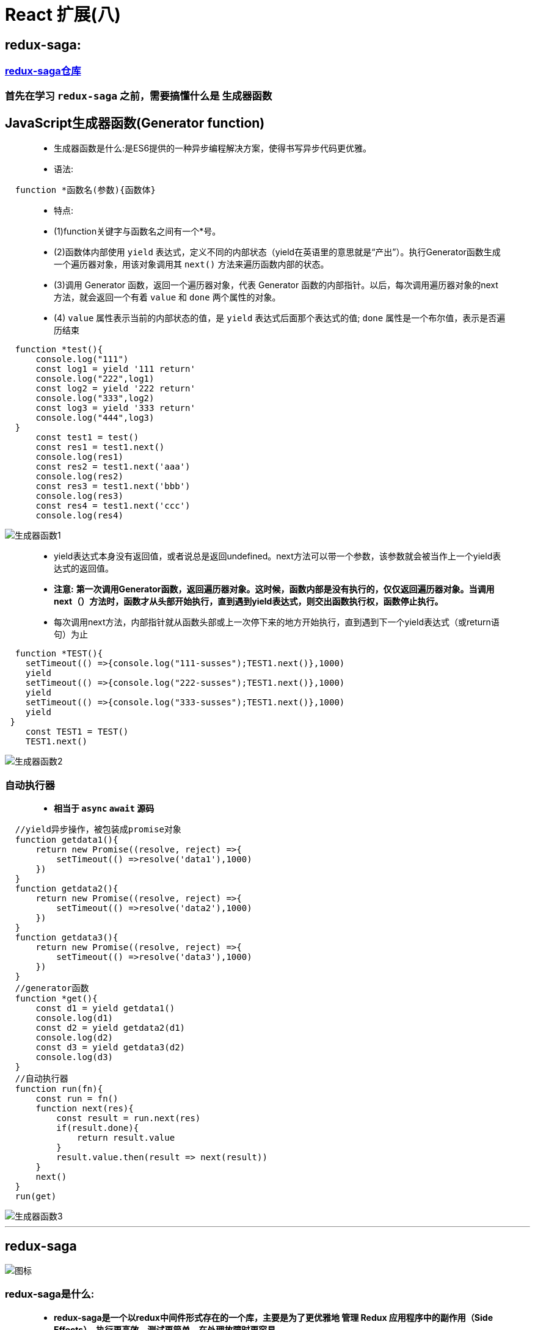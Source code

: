 # React 扩展(八)

##  redux-saga:

=== https://github.com/redux-saga/redux-saga#sponsors[redux-saga仓库]

=== 首先在学习 `redux-saga` 之前，需要搞懂什么是 `生成器函数`

## JavaScript生成器函数(Generator function)

> - 生成器函数是什么:是ES6提供的一种异步编程解决方案，使得书写异步代码更优雅。
>
>
> - 语法:

```jsx
  function *函数名(参数){函数体}
```
> - 特点:
>
> - (1)function关键字与函数名之间有一个*号。
>
> - (2)函数体内部使用 `yield` 表达式，定义不同的内部状态（yield在英语里的意思就是“产出”）。执行Generator函数生成一个遍历器对象，用该对象调用其 `next()` 方法来遍历函数内部的状态。
>
> - (3)调用 Generator 函数，返回一个遍历器对象，代表 Generator 函数的内部指针。以后，每次调用遍历器对象的next方法，就会返回一个有着 `value` 和 `done` 两个属性的对象。
>
> - (4) `value` 属性表示当前的内部状态的值，是 `yield` 表达式后面那个表达式的值; `done` 属性是一个布尔值，表示是否遍历结束

```jsx
  function *test(){
      console.log("111")
      const log1 = yield '111 return'
      console.log("222",log1)
      const log2 = yield '222 return'
      console.log("333",log2)
      const log3 = yield '333 return'
      console.log("444",log3)
  }
      const test1 = test()
      const res1 = test1.next()
      console.log(res1)
      const res2 = test1.next('aaa')
      console.log(res2)
      const res3 = test1.next('bbb')
      console.log(res3)
      const res4 = test1.next('ccc')
      console.log(res4)
```

image::https://github.com/god1097/picture/blob/main/redux-saga/%E7%94%9F%E6%88%90%E5%99%A8%E5%87%BD%E6%95%B01.png[生成器函数1]

> - yield表达式本身没有返回值，或者说总是返回undefined。next方法可以带一个参数，该参数就会被当作上一个yield表达式的返回值。
>
> - **注意:** **第一次调用Generator函数，返回遍历器对象。这时候，函数内部是没有执行的，仅仅返回遍历器对象。当调用next（）方法时，函数才从头部开始执行，直到遇到yield表达式，则交出函数执行权，函数停止执行。**
>
> - 每次调用next方法，内部指针就从函数头部或上一次停下来的地方开始执行，直到遇到下一个yield表达式（或return语句）为止


```jsx
  function *TEST(){
    setTimeout(() =>{console.log("111-susses");TEST1.next()},1000)
    yield
    setTimeout(() =>{console.log("222-susses");TEST1.next()},1000)
    yield
    setTimeout(() =>{console.log("333-susses");TEST1.next()},1000)
    yield
 }
    const TEST1 = TEST()
    TEST1.next()
```

image::https://github.com/god1097/picture/blob/main/redux-saga/%E7%94%9F%E6%88%90%E5%99%A8%E5%87%BD%E6%95%B02.gif[生成器函数2]

=== 自动执行器

> - **相当于 `async` `await` 源码 **

```jsx
  //yield异步操作，被包装成promise对象
  function getdata1(){
      return new Promise((resolve, reject) =>{
          setTimeout(() =>resolve('data1'),1000)
      })
  }
  function getdata2(){
      return new Promise((resolve, reject) =>{
          setTimeout(() =>resolve('data2'),1000)
      })
  }
  function getdata3(){
      return new Promise((resolve, reject) =>{
          setTimeout(() =>resolve('data3'),1000)
      })
  }
  //generator函数
  function *get(){
      const d1 = yield getdata1()
      console.log(d1)
      const d2 = yield getdata2(d1)
      console.log(d2)
      const d3 = yield getdata3(d2)
      console.log(d3)
  }
  //自动执行器
  function run(fn){
      const run = fn()
      function next(res){
          const result = run.next(res)
          if(result.done){
              return result.value
          }
          result.value.then(result => next(result))
      }
      next()
  }
  run(get)
```

image::https://github.com/god1097/picture/blob/main/redux-saga/%E7%94%9F%E6%88%90%E5%99%A8%E5%87%BD%E6%95%B03.gif[生成器函数3]

---


##  redux-saga

image::https://github.com/god1097/picture/blob/main/redux-saga/%E5%9B%BE%E6%A0%87.jpeg[图标]

=== redux-saga是什么:

> - **redux-saga是一个以redux中间件形式存在的一个库，主要是为了更优雅地 管理 Redux 应用程序中的副作用（Side Effects），执行更高效，测试更简单，在处理故障时更容易**
>
> - saga的由来，它出自康奈尔大学的一篇论文，是为了解决分布式系统中的长时运行事务(LLT)的数据一致性的问题

=== SideEffects

> - **映射在 Javascript 程序中，Side Effects 主要指的就是：异步网络请求、本地读取 localStorage/Cookie 等外界操作**
> - **在 Web 应用，侧重点在于 Side Effects 的优雅管理（manage），而不是 消除（eliminate）**

=== redux-saga与redux-thunk有什么区别:

> - (1)都是中间件，redux-saga与redux-thunk的包体积大小，相差10倍。redux作为主体，为每个中间件，提供了统一格式，下发getState、dispatch，以及调用dispatch，收集action
>
> - (2)redux-thunk监控传入系统中的每一个action，如果是个函数的话，那么它就会调用那个函数。这就是redux-thunk的职责。
>
> - (3)redux-thunk 选择以 middleware 的形式来增强 redux store 的 dispatch 方法（即：支持了 dispatch(function)），从而在拥有了异步获取数据能力的同时，又可以进一步将数据获取相关的业务逻辑 从 View 层分离出去
>
> - (4)redux-saga是以命令/答复的形式与各个saga之间进行通讯，当接收到指令时会执行对应的saga

image::https://github.com/god1097/picture/blob/main/redux-saga/%E6%B5%81%E7%A8%8B%E5%9B%BE2.jpeg[流程图]


> - (5)saga模式将各个服务隔离开，采用集中分布式事务的编排，能够避免服务之间的循环依赖并有利于测试。同时减少了参与者的复杂性，因为他们只需要执行/回复命令

image::https://github.com/god1097/picture/blob/main/redux-saga/%E6%B5%81%E7%A8%8B%E5%9B%BE.png[流程图2]


=== redux-saga使用:

> - (1)**npm install redux-saga** `OR` **yarn add redux-saga**
>
> - (2)redux-saga提供了两个MiddlewareAPI，为 `createSagaMiddleware` 、 `middleware.run`

```jsx
  import createSagaMiddleware from 'redux-saga'
```

====  `createSagaMiddleware(options)` : 创建一个 Redux middleware，并将 Sagas 连接到 Redux Store。

- 其中options支持的选项有(**可以不提供**):

> - sagaMontior：用于接收middleware传递的监视事件。
> 
> - emmiter：用于从redux向redux-saga进给actions
> 
> - logger：自定义日志方法（默认情况下，middleware会把所有的错误和警告记录到控制台中）。
> 
> - onError：当提供该方法时，middleware将带着Sagas中未被捕获的错误调用它。

```jsx
  import watchSaga from './saga-every'
  const SagaMiddleware = createSagaMiddleware()
  const store = createStore(reducer,applyMiddleware(SagaMiddleware))
  //执行watchSaga，通常是程序的初始化操作
  SagaMiddleware.run(watchSaga)
```

====  `middleware.run(saga, ...args)` : 动态地运行 saga。只能用于在 applyMiddleware 阶段之后执行Saga，其中args为提供给saga的参数。


=== 案列简单理解

> - **redux-saga中的Effect创建器，在redux-saga中主要通过effect来维护**

- 官方解释：

> - 每个Effect创建函数都会返回一个普通 Javascript 对象（plain JavaScript object），并且不会执行任何其它操作。
>
> - 执行是由 middleware 在上述迭代过程中进行的。
>
> - middleware 会检查每个 Effect 的描述信息，并进行相应的操作

简单解释各个Effect创建器以及Effect组合器、辅助函数的作用

`*` 掌握

=== Effect创建器

```jsx
  *Take: 创建一个 Effect 描述信息，用来命令 middleware 在 Store 上等待指定的 action。 在发起与 pattern 匹配的 action 之前，Generator 将暂停。
  *Put: 创建一个 Effect 描述信息，用来命令 middleware 向 Store 发起一个 action。 这个 effect 是非阻塞型的，并且所有向下游抛出的错误（例如在 reducer 中），都不会冒泡回到 saga 当中。
  *Call: 创建一个 Effect 描述信息，用来命令 middleware 以参数 args 调用函数 fn 。
  Apply: 类似Call。
  *Fork: 创建一个 Effect 描述信息，用来命令 middleware 以 非阻塞调用 的形式执行 fn。
  Spawn: 与fork类似，但创建的是被分离的任务。被分离的任务与其父级任务保持独立。
  Join: 创建一个 Effect 描述信息，用来命令 middleware 等待之前的一个分叉任务的结果。
  Cancel:创建一个 Effect，用以取消任务。
  Select: 创建一个 Effect，用来命令 middleware 在当前 Store 的 state 上调用指定的选择器（即返回 selector(getState(), ...args) 的结果）。
  ActionChannel: 创建一个 Effect，用来命令 middleware 通过一个事件 channel 对匹配 pattern 的 action 进行排序。
  Flush: 创建一个 Effect，用来命令 middleware 从 channel 中冲除所有被缓存的数据。被冲除的数据会返回至 saga，这样便可以在需要的时候再次被利用。
  Cancelled: 创建一个 Effect，用来命令 middleware 返回该 generator 是否已经被取消。
  setContext: 创建一个 effect，用来命令 middleware 更新其自身的上下文。
  getContext: 创建一个 effect，用来命令 middleware 返回 saga 的上下文中的一个特定属性。
```
=== Effect组合器


```jsx
  Race: 创建一个 Effect 描述信息，用来命令 middleware 在多个 Effect 间运行 竞赛（Race）（与 Promise.race([...]) 的行为类似）。
  *All: 创建一个 Effect 描述信息，用来命令 middleware 并行地运行多个 Effect，并等待它们全部完成。这是标准的 Promise。
```

=== Saga辅助函数

```jsx
  *TakeEvery: 在发起（dispatch）到 Store 并且匹配 pattern 的每一个 action 上派生一个 saga。
  TakeLatest: 在发起到 Store 并且匹配 pattern 的每一个 action 上派生一个 saga。并自动取消之前所有已经启动但仍在执行中的 saga 任务。
  TakeLeading: 在发起到 Store 并且匹配 pattern 的每一个 action 上派生一个 saga。 它将在派生一次任务之后阻塞，直到派生的 saga 完成，然后又再次开始监听指定的 pattern。
  Throttle: 在发起到 Store 并且匹配 pattern 的一个 action 上派生一个 saga。 它在派生一次任务之后，仍然将新传入的 action 接收到底层的 buffer 中，至多保留（最近的）一个。
  但与此同时，它在 ms 毫秒内将暂停派生新的任务 —— 这也就是它被命名为节流阀（throttle）的原因。其用途，是在处理任务时，无视给定的时长内新传入的 action。
```

=== 案例展示(两种方式)


image::https://github.com/god1097/picture/blob/main/redux-saga/redux-saga1.gif[案例1]


==== 不使用Saga辅助函数版本

```jsx
  //App.jsx
  class App extends Component {
      render() {
          return (
              <div>
                  <button onClick={() => {
                      if (store.getState().list.length === 0) {
                          store.dispatch({
                              type:'add1'
                          })
                      }else{
                          console.log('缓存',store.getState().list)
                      }
                  }}>
                      ASYNC1
                  </button>
                  <button onClick={() => {
                      if (store.getState().list2.length === 0) {
                          store.dispatch({
                              type:'add2'
                          })
                      }else{
                          console.log('缓存',store.getState().list2)
                      }
                  }}>
                      ASYNC2
                  </button>
              </div>
          );
      }
  }
```
image::https://github.com/god1097/picture/blob/main/redux-saga/%E7%9B%AE%E5%BD%95%E7%BB%93%E6%9E%841.png[目录结构1]

```jsx
  //store.jsx
  import {createStore,applyMiddleware} from "redux";
  import reducer from './reducer'
  import saga from './saga'
  import createSagaMiddleware from 'redux-saga'
  const SagaMiddleware = createSagaMiddleware()//创建中间件
  const store = createStore(reducer,applyMiddleware(SagaMiddleware))
  //运行的时机是在store创建好了之后
  SagaMiddleware.run(saga)
  export default store
```

```jsx
  //saga.jsx
  import {all} from 'redux-saga/effects'
  import watchSaga1 from "./saga/saga1";
  import watchSaga2 from "./saga/saga2";
  function *watchSaga(){
     yield all([watchSaga1(),watchSaga2()])
  }
  export default watchSaga
```


```jsx
  //saga1.jsx
  import {take,fork,put,call,takeEvery} from 'redux-saga/effects'
  function *watchSaga1(){
      while (true) {
           //监听add1
           yield take('add1')
           yield fork(getList1)

      }
      //yield takeEvery('add1',getList1) //第二种方法
  }
  function *getList1(){
      const result = yield call(getlistAction1)
      //发出新的action
      yield put({
          type: 'change-list1',
          data: result
      })
  }
  function getlistAction1(){
      //异步处理
      return new Promise((resolve, reject) =>{
          setTimeout(() =>resolve(['1', '2', '3', '4']),1000)
      })
  }
  export default watchSaga1
```

```jsx
  //saga2.jsx
  import {take,fork,put,call,takeEvery} from 'redux-saga/effects'
  function *watchSaga2(){
      while (true) {
          //监听add2
          yield take('add2')
          yield fork(getList2)

      }
      //yield takeEvery('add2',getList2) //第二种方法
  }
  function *getList2(){
      const result = yield call(getlistAction2_1)
      const result2 = yield call(getlistAction2_2,result)
      //发出新的action
      yield put({
          type: 'change-list2',
          data: result2
      })
  }
  function getlistAction2_1(){
      //异步处理
      return new Promise((resolve, reject) =>{
          setTimeout(() =>resolve(['5', '6', '7', '8']),1000)
      })
  }
  function getlistAction2_2(result){
      //异步处理
      return new Promise((resolve, reject) =>{
          setTimeout(() =>resolve([...result,'9','10']),1000)
      })
  }
  export default watchSaga2
```

```jsx
  //reducer.jsx
  const InitState = {
      list:[],
      list2:[]
  }
  function reducer(prevState=InitState,action={}) {
      switch (action.type) {
          case 'change-list1':
              const newlist1 = {...prevState}
              newlist1.list = action.data
              return newlist1
          case 'change-list2':
              const newlist2 = {...prevState}
              newlist2.list2 = action.data
              return newlist2
          default :
              return prevState
      }
  }
  export default reducer
```

---

==== 使用Saga辅助函数版本


```jsx
  //store.jsx
  import {createStore,applyMiddleware} from "redux";
  import reducer from './reducer'
  import createSagaMiddleware from 'redux-saga'
  import watchSaga from './saga-every'
  const SagaMiddleware = createSagaMiddleware()
  const store = createStore(reducer,applyMiddleware(SagaMiddleware))
  SagaMiddleware.run(watchSaga)
  export default store
```

```jsx
  //saga-every.jsx
  import {takeEvery} from 'redux-saga/effects'
  import {getList1} from "./saga/saga1";
  import {getList2} from "./saga/saga2";
  function *watchSaga(){
      yield takeEvery('add1',getList1)
      yield takeEvery('add2',getList2)
  }
  export default watchSaga
```

```jsx
  //saga1.jsx
  import {put,call} from 'redux-saga/effects'
  function *getList1(){
      const result = yield call(getlistAction1)
      yield put({
          type: 'change-list1',
          data: result
      })
  }
  function getlistAction1(){
      return new Promise((resolve, reject) =>{
          setTimeout(() =>resolve(['1', '2', '3', '4']),1000)
      })
  }
  export {getList1}
```

```jsx
  //saga2.jsx
  import {put,call} from 'redux-saga/effects'
  function *getList2(){
      const result = yield call(getlistAction2_1)
      const result2 = yield call(getlistAction2_2,result)
      yield put({
          type: 'change-list2',
          data: result2
      })
  }
  function getlistAction2_1(){
      return new Promise((resolve, reject) =>{
          setTimeout(() =>resolve(['5', '6', '7', '8']),1000)
      })
  }
  function getlistAction2_2(result){
      return new Promise((resolve, reject) =>{
          setTimeout(() =>resolve([...result,'9','10']),1000)
      })
  }
  export {getList2}
```

---

== 使用 `redux-saga` 改造React(十六)案例

image::https://github.com/god1097/picture/blob/main/redux-saga/redux-saga2.gif[案例2]

==== 目录结构:

image::https://github.com/god1097/picture/blob/main/redux-saga/%E7%9B%AE%E5%BD%95%E7%BB%93%E6%9E%842.png[目录结构2]

=== 改动对比

```jsx
  //原版actionCreators
  import { INCREMENT,DECREMENT } from "../constant"
  export const increment = data => ({type:INCREMENT,data})
  export const decrement = data => ({type:DECREMENT,data})
  export const incrementAsync = (data,time) => {
      return (dispatch) => {
          setTimeout(() => {
              dispatch(increment(data))
          },time)
      }
  }
```

```jsx
  //redux-saga版actionCreators
  import {INCREMENT, DECREMENT, INCREMENTASYNC} from "../constant"
  export const increment = data => ({type:INCREMENT,data})
  export const decrement = data => ({type:DECREMENT,data})
  export const incrementAsync = (data,time) => ({type:INCREMENTASYNC,data:{data,time}})
```

```jsx
  //原版store
  import { createStore,applyMiddleware } from "redux";
  import reducers from "./reducers";
  import thunk from "redux-thunk";
  import { composeWithDevTools } from "redux-devtools-extension";
  export default createStore(reducers,composeWithDevTools(applyMiddleware(thunk)))
```

```jsx
  //redux-saga版store
  import { createStore,applyMiddleware } from "redux";
  import reducers from "./reducers";
  import createSagaMiddleware from 'redux-saga'
  import WatchAll from './saga'
  const SagaMiddleware = createSagaMiddleware()
  const store = createStore(reducers,applyMiddleware(SagaMiddleware))
  SagaMiddleware.run(WatchAll)
  export default store
```

=== 新增


```jsx
  //saga.jsx
  import {takeEvery} from 'redux-saga/effects'
  import {watchSaga} from './saga/saga'
  import {INCREMENTASYNC} from "./constant";
  function *WatchAll(){
      yield takeEvery(INCREMENTASYNC,watchSaga)
  }
  export default WatchAll
```

```jsx
  //saga/saga.jsx
  import {put,delay} from 'redux-saga/effects'
  import {INCREMENT} from '../constant'
  function *watchSaga(value){
      yield delay(value.data.time)
      yield put({
          type: INCREMENT,
          data: value.data.data
      })
  }
  export {watchSaga}
```

```jsx
  //constant.js
  export const INCREMENT = 'increment'
  export const DECREMENT = 'decrement'
  export const INCREMENTASYNC = 'incrementAsync'
  export const ADD_PERSON = 'add_person'
```

---
